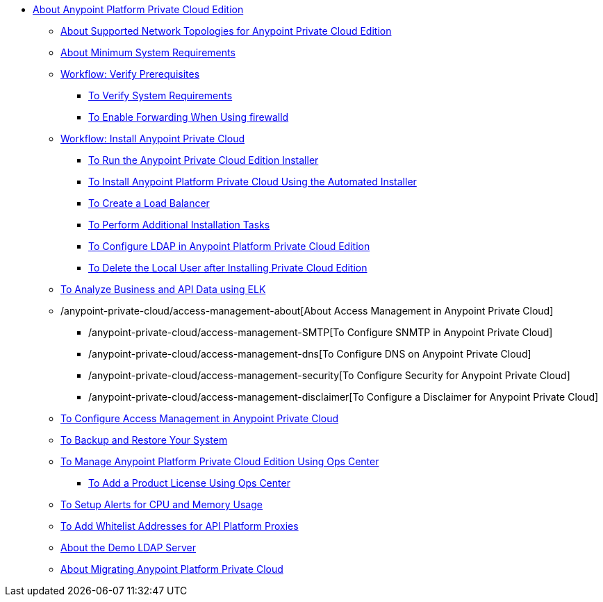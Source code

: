 // Anypoint Platform Private Cloud Edition TOC File

* link:/anypoint-private-cloud/v/1.7/[About Anypoint Platform Private Cloud Edition]
** link:/anypoint-private-cloud/v/1.7/supported-cluster-config[About Supported Network Topologies for Anypoint Private Cloud Edition]
** link:/anypoint-private-cloud/v/1.7/system-requirements[About Minimum System Requirements]

** link:/anypoint-private-cloud/v/1.7/prereq-workflow[Workflow: Verify Prerequisites]
*** link:/anypoint-private-cloud/v/1.7/prereq-verify[To Verify System Requirements]
*** link:/anypoint-private-cloud/v/1.7/prereq-firewalld-forwarding[To Enable Forwarding When Using firewalld]

** link:/anypoint-private-cloud/v/1.7/install-workflow[Workflow: Install Anypoint Private Cloud]
*** link:/anypoint-private-cloud/v/1.7/install-installer[To Run the Anypoint Private Cloud Edition Installer]
*** link:/anypoint-private-cloud/v/1.7/install-auto-install[To Install Anypoint Platform Private Cloud Using the Automated Installer]
*** link:/anypoint-private-cloud/v/1.7/install-create-lb[To Create a Load Balancer]
*** link:/anypoint-private-cloud/v/1.7/install-add-tasks[To Perform Additional Installation Tasks]
*** link:/anypoint-private-cloud/v/1.7/install-config-ldap-pce[To Configure LDAP in Anypoint Platform Private Cloud Edition]
*** link:/anypoint-private-cloud/v/1.7/install-disable-local-user[To Delete the Local User after Installing Private Cloud Edition]

** link:/anypoint-private-cloud/v/1.7/ext-analytics-elk[To Analyze Business and API Data using ELK]

** /anypoint-private-cloud/access-management-about[About Access Management in Anypoint Private Cloud]
*** /anypoint-private-cloud/access-management-SMTP[To Configure SNMTP in Anypoint Private Cloud]
*** /anypoint-private-cloud/access-management-dns[To Configure DNS on Anypoint Private Cloud]
*** /anypoint-private-cloud/access-management-security[To Configure Security for Anypoint Private Cloud]
*** /anypoint-private-cloud/access-management-disclaimer[To Configure a Disclaimer for Anypoint Private Cloud]
** link:/anypoint-private-cloud/v/1.7/pce_access_management[To Configure Access Management in Anypoint Private Cloud]

** link:/anypoint-private-cloud/v/1.7/backup-and-disaster-recovery[To Backup and Restore Your System]
** link:/anypoint-private-cloud/v/1.7/managing-via-the-ops-center[To Manage Anypoint Platform Private Cloud Edition Using Ops Center]
*** link:/anypoint-private-cloud/v/1.7/ops-center-update-lic[To Add a Product License Using Ops Center]
** link:/anypoint-private-cloud/v/1.7/config-alerts[To Setup Alerts for CPU and Memory Usage]
** link:/anypoint-private-cloud/v/1.7/config-add-proxy-whitelist[To Add Whitelist Addresses for API Platform Proxies]
** link:/anypoint-private-cloud/v/1.7/demo-ldap-server[About the Demo LDAP Server]

** link:/anypoint-private-cloud/v/1.7/upgrade[About Migrating Anypoint Platform Private Cloud]
